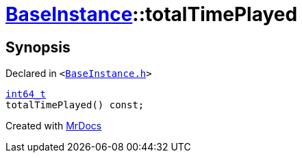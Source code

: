 [#BaseInstance-totalTimePlayed]
= xref:BaseInstance.adoc[BaseInstance]::totalTimePlayed
:relfileprefix: ../
:mrdocs:


== Synopsis

Declared in `&lt;https://github.com/PrismLauncher/PrismLauncher/blob/develop/launcher/BaseInstance.h#L110[BaseInstance&period;h]&gt;`

[source,cpp,subs="verbatim,replacements,macros,-callouts"]
----
xref:int64_t.adoc[int64&lowbar;t]
totalTimePlayed() const;
----



[.small]#Created with https://www.mrdocs.com[MrDocs]#

